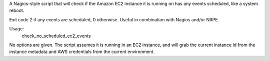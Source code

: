 A Nagios-style script that will check if the Amazon EC2 instance it is running
on has any events scheduled, like a system reboot.

Exit code 2 if any events are scheduled, 0 otherwise. Useful in combination
with Nagios and/or NRPE.

Usage:
    check_no_scheduled_ec2_events

No options are given. The script assumes it is running in an EC2 instance, and
will grab the current instance id from the instance metadata and AWS
credentials from the current environment.
